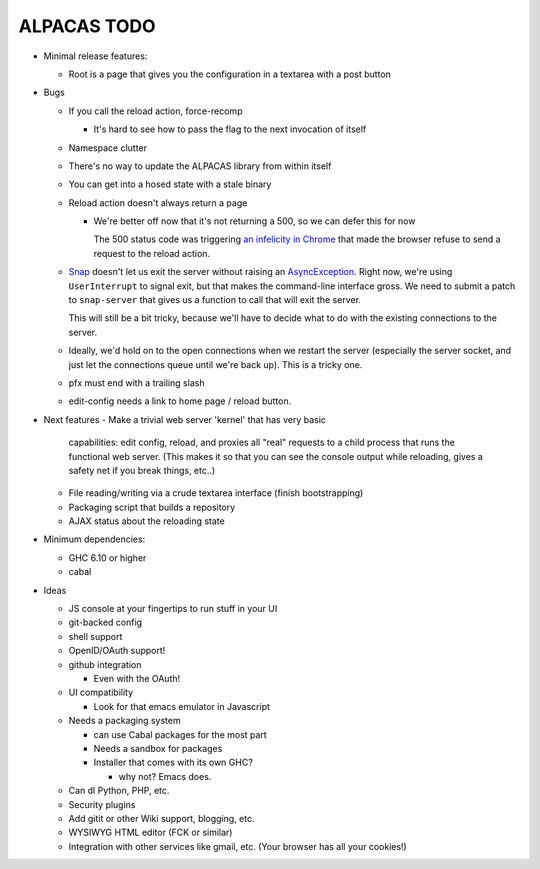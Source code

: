 ALPACAS TODO
==================================================

- Minimal release features:

  - Root is a page that gives you the configuration in a textarea with
    a post button

- Bugs

  - If you call the reload action, force-recomp

    - It's hard to see how to pass the flag to the next invocation of itself

  - Namespace clutter

  - There's no way to update the ALPACAS library from within itself

  - You can get into a hosed state with a stale binary

  - Reload action doesn't always return a page

    - We're better off now that it's not returning a 500, so we can
      defer this for now

      The 500 status code was triggering `an infelicity in Chrome
      <http://code.google.com/p/chromium/issues/detail?id=66062>`_
      that made the browser refuse to send a request to the reload
      action.

  - `Snap <http://snapframework.com/>`_ doesn't let us exit the server
    without raising an `AsyncException
    <http://hackage.haskell.org/packages/archive/base/4.2.0.0/doc/html/Control-Exception.html#t%3AAsyncException>`_. Right
    now, we're using ``UserInterrupt`` to signal exit, but that makes
    the command-line interface gross. We need to submit a patch to
    ``snap-server`` that gives us a function to call that will exit
    the server.

    This will still be a bit tricky, because we'll have to decide what
    to do with the existing connections to the server.

  - Ideally, we'd hold on to the open connections when we restart the
    server (especially the server socket, and just let the connections
    queue until we're back up). This is a tricky one.

  - pfx must end with a trailing slash
  - edit-config needs a link to home page / reload button.

- Next features
  - Make a trivial web server 'kernel' that has very basic
    capabilities: edit config, reload, and proxies all "real" requests
    to a child process that runs the functional web server.  (This
    makes it so that you can see the console output while reloading,
    gives a safety net if you break things, etc..)

  - File reading/writing via a crude textarea interface (finish
    bootstrapping)

  - Packaging script that builds a repository

  - AJAX status about the reloading state

- Minimum dependencies:

  - GHC 6.10 or higher

  - cabal

- Ideas

  - JS console at your fingertips to run stuff in your UI

  - git-backed config

  - shell support

  - OpenID/OAuth support!

  - github integration

    - Even with the OAuth!

  - UI compatibility

    - Look for that emacs emulator in Javascript

  - Needs a packaging system

    - can use Cabal packages for the most part

    - Needs a sandbox for packages

    - Installer that comes with its own GHC?

      - why not? Emacs does.

  - Can dl Python, PHP, etc.

  - Security plugins

  - Add gitit or other Wiki support, blogging, etc.

  - WYSIWYG HTML editor (FCK or similar)

  - Integration with other services like gmail, etc. (Your browser has
    all your cookies!)
